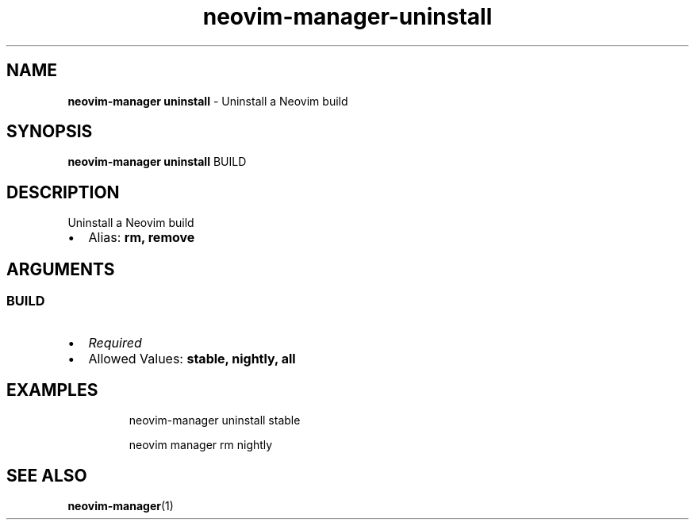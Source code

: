.\" Automatically generated by Pandoc 3.1.13
.\"
.TH "neovim\-manager\-uninstall" "1" "May 2025" "" "Uninstall a Neovim build"
.SH NAME
\f[B]neovim\-manager uninstall\f[R] \- Uninstall a Neovim build
.SH SYNOPSIS
\f[B]neovim\-manager uninstall\f[R] BUILD
.SH DESCRIPTION
Uninstall a Neovim build
.IP \[bu] 2
Alias: \f[B]rm, remove\f[R]
.SH ARGUMENTS
.SS BUILD
.IP \[bu] 2
\f[I]Required\f[R]
.IP \[bu] 2
Allowed Values: \f[B]stable, nightly, all\f[R]
.SH EXAMPLES
.IP
.EX
neovim\-manager uninstall stable

neovim manager rm nightly
.EE
.SH SEE ALSO
\f[B]neovim\-manager\f[R](1)
